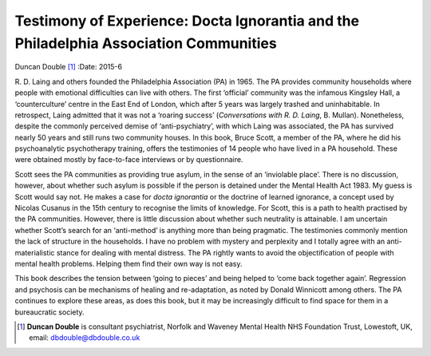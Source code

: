 ======================================================================================
Testimony of Experience: Docta Ignorantia and the Philadelphia Association Communities
======================================================================================

Duncan Double [1]_
:Date: 2015-6


.. contents::
   :depth: 3
..

R. D. Laing and others founded the Philadelphia Association (PA) in
1965. The PA provides community households where people with emotional
difficulties can live with others. The first ‘official’ community was
the infamous Kingsley Hall, a ‘counterculture’ centre in the East End of
London, which after 5 years was largely trashed and uninhabitable. In
retrospect, Laing admitted that it was not a ‘roaring success’
(*Conversations with R. D. Laing*, B. Mullan). Nonetheless, despite the
commonly perceived demise of ‘anti-psychiatry’, with which Laing was
associated, the PA has survived nearly 50 years and still runs two
community houses. In this book, Bruce Scott, a member of the PA, where
he did his psychoanalytic psychotherapy training, offers the testimonies
of 14 people who have lived in a PA household. These were obtained
mostly by face-to-face interviews or by questionnaire.

Scott sees the PA communities as providing true asylum, in the sense of
an ‘inviolable place’. There is no discussion, however, about whether
such asylum is possible if the person is detained under the Mental
Health Act 1983. My guess is Scott would say not. He makes a case for
*docta ignorantia* or the doctrine of learned ignorance, a concept used
by Nicolas Cusanus in the 15th century to recognise the limits of
knowledge. For Scott, this is a path to health practised by the PA
communities. However, there is little discussion about whether such
neutrality is attainable. I am uncertain whether Scott’s search for an
‘anti-method’ is anything more than being pragmatic. The testimonies
commonly mention the lack of structure in the households. I have no
problem with mystery and perplexity and I totally agree with an
anti-materialistic stance for dealing with mental distress. The PA
rightly wants to avoid the objectification of people with mental health
problems. Helping them find their own way is not easy.

This book describes the tension between ‘going to pieces’ and being
helped to ‘come back together again’. Regression and psychosis can be
mechanisms of healing and re-adaptation, as noted by Donald Winnicott
among others. The PA continues to explore these areas, as does this
book, but it may be increasingly difficult to find space for them in a
bureaucratic society.

.. [1]
   **Duncan Double** is consultant psychiatrist, Norfolk and Waveney
   Mental Health NHS Foundation Trust, Lowestoft, UK, email:
   dbdouble@dbdouble.co.uk
